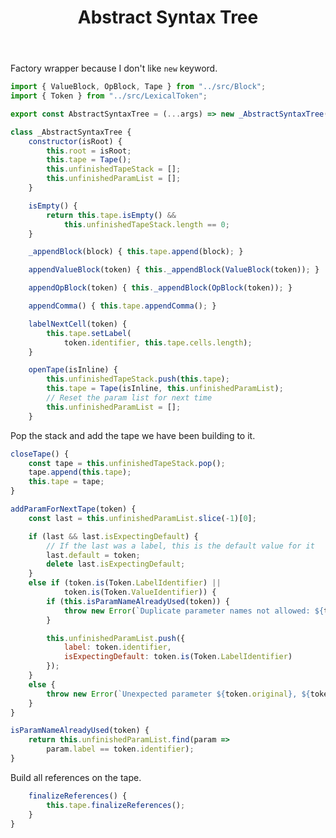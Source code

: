 #+TITLE: Abstract Syntax Tree
#+PROPERTY: header-args    :comments both :tangle ../src/AbstractSyntaxTree.js

Factory wrapper because I don't like =new= keyword.

#+begin_src js
import { ValueBlock, OpBlock, Tape } from "../src/Block";
import { Token } from "../src/LexicalToken";
#+end_src

#+begin_src js
export const AbstractSyntaxTree = (...args) => new _AbstractSyntaxTree(...args);
#+end_src

#+begin_src js
class _AbstractSyntaxTree {
    constructor(isRoot) {
        this.root = isRoot;
        this.tape = Tape();
        this.unfinishedTapeStack = [];
        this.unfinishedParamList = [];
    }

    isEmpty() {
        return this.tape.isEmpty() &&
            this.unfinishedTapeStack.length == 0;
    }

    _appendBlock(block) { this.tape.append(block); }

    appendValueBlock(token) { this._appendBlock(ValueBlock(token)); }

    appendOpBlock(token) { this._appendBlock(OpBlock(token)); }

    appendComma() { this.tape.appendComma(); }

    labelNextCell(token) {
        this.tape.setLabel(
            token.identifier, this.tape.cells.length);
    }

    openTape(isInline) {
        this.unfinishedTapeStack.push(this.tape);
        this.tape = Tape(isInline, this.unfinishedParamList);
        // Reset the param list for next time
        this.unfinishedParamList = [];
    }

#+end_src

Pop the stack and add the tape we have been building to it.

#+begin_src js
    closeTape() {
        const tape = this.unfinishedTapeStack.pop();
        tape.append(this.tape);
        this.tape = tape;
    }

    addParamForNextTape(token) {
        const last = this.unfinishedParamList.slice(-1)[0];

        if (last && last.isExpectingDefault) {
            // If the last was a label, this is the default value for it
            last.default = token;
            delete last.isExpectingDefault;
        }
        else if (token.is(Token.LabelIdentifier) ||
                token.is(Token.ValueIdentifier)) {
            if (this.isParamNameAlreadyUsed(token)) {
                throw new Error(`Duplicate parameter names not allowed: ${token.identifier}`);
            }

            this.unfinishedParamList.push({
                label: token.identifier,
                isExpectingDefault: token.is(Token.LabelIdentifier)
            });
        }
        else {
            throw new Error(`Unexpected parameter ${token.original}, ${token.kind}`);
        }
    }

    isParamNameAlreadyUsed(token) {
        return this.unfinishedParamList.find(param =>
            param.label == token.identifier);
    }
#+end_src

Build all references on the tape.

#+begin_src js
    finalizeReferences() {
        this.tape.finalizeReferences();
    }
}
#+end_src
